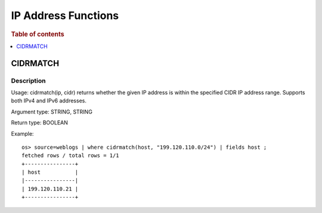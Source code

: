 ====================
IP Address Functions
====================

.. rubric:: Table of contents

.. contents::
   :local:
   :depth: 1

CIDRMATCH
---------

Description
>>>>>>>>>>>

Usage: cidrmatch(ip, cidr) returns whether the given IP address is within the specified CIDR IP address range. Supports both IPv4 and IPv6 addresses.

Argument type: STRING, STRING

Return type: BOOLEAN

Example::

    os> source=weblogs | where cidrmatch(host, "199.120.110.0/24") | fields host ;
    fetched rows / total rows = 1/1
    +----------------+
    | host           |
    |----------------|
    | 199.120.110.21 |
    +----------------+
